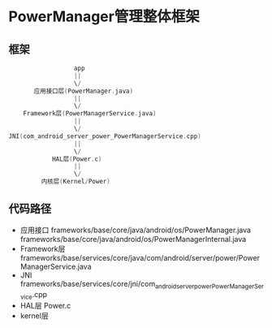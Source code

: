 * PowerManager管理整体框架
** 框架
#+begin_src cpp
                  app
                  ||
                  \/
       应用接口层(PowerManager.java)
                  ||
                  \/
    Framework层(PowerManagerService.java)
                  ||
                  \/
JNI(com_android_server_power_PowerManagerService.cpp)
                  ||
                  \/
            HAL层(Power.c)
                  ||
                  \/
         内核层(Kernel/Power)
#+end_src
** 代码路径
+ 应用接口
  frameworks/base/core/java/android/os/PowerManager.java
  frameworks/base/core/java/android/os/PowerManagerInternal.java
+ Framework层
  frameworks/base/services/core/java/com/android/server/power/PowerManagerService.java
+ JNI
  frameworks/base/services/core/jni/com_android_server_power_PowerManagerService.cpp
+ HAL层
  Power.c
+ kernel层
